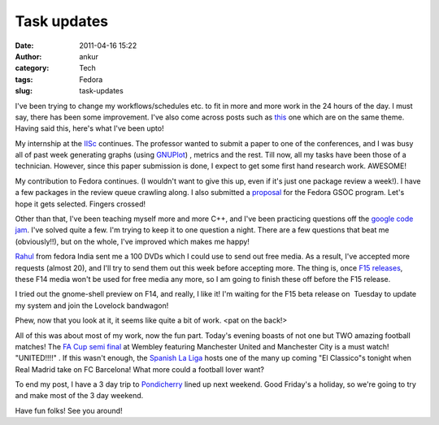 Task updates
############
:date: 2011-04-16 15:22
:author: ankur
:category: Tech
:tags: Fedora
:slug: task-updates

I've been trying to change my workflows/schedules etc. to fit in more
and more work in the 24 hours of the day. I must say, there has been
some improvement. I've also come across posts such as `this`_ one which
are on the same theme. Having said this, here's what I've been upto!

My internship at the `IISc`_ continues. The professor wanted to submit a
paper to one of the conferences, and I was busy all of past week
generating graphs (using `GNUPlot`_) , metrics and the rest. Till now,
all my tasks have been those of a technician. However, since this paper
submission is done, I expect to get some first hand research work.
AWESOME!

My contribution to Fedora continues. (I wouldn't want to give this up,
even if it's just one package review a week!). I have a few packages in
the review queue crawling along. I also submitted a `proposal`_ for the
Fedora GSOC program. Let's hope it gets selected. Fingers crossed!

Other than that, I've been teaching myself more and more C++, and I've
been practicing questions off the `google code jam`_. I've solved quite
a few. I'm trying to keep it to one question a night. There are a few
questions that beat me (obviously!!), but on the whole, I've improved
which makes me happy!

`Rahul`_ from fedora India sent me a 100 DVDs which I could use to send
out free media. As a result, I've accepted more requests (almost 20),
and I'll try to send them out this week before accepting more. The thing
is, once `F15 releases`_, these F14 media won't be used for free media
any more, so I am going to finish these off before the F15 release.

I tried out the gnome-shell preview on F14, and really, I like it! I'm
waiting for the F15 beta release on  Tuesday to update my system and
join the Lovelock bandwagon!

Phew, now that you look at it, it seems like quite a bit of work. <pat
on the back!>

All of this was about most of my work, now the fun part. Today's evening
boasts of not one but TWO amazing football matches! The `FA Cup semi
final`_ at Wembley featuring Manchester United and Manchester City is a
must watch! "UNITED!!!!" . If this wasn't enough, the `Spanish La Liga`_
hosts one of the many up coming "El Classico"s tonight when Real Madrid
take on FC Barcelona! What more could a football lover want?

To end my post, I have a 3 day trip to `Pondicherry`_ lined up next
weekend. Good Friday's a holiday, so we're going to try and make most of
the 3 day weekend.

Have fun folks! See you around!

.. _this: http://paul.frields.org/2011/04/12/truer-words-no-54/
.. _IISc: http://www.csa.iisc.ernet.in/
.. _GNUPlot: www.gnuplot.info
.. _proposal: http://www.google-melange.com/gsoc/proposal/review/google/gsoc2011/sanjay_ankur/1
.. _google code jam: code.google.com/codejam
.. _Rahul: http://fedoraproject.org/wiki/RahulSundaram
.. _F15 releases: http://fedoraproject.org/wiki/Releases/15#Key_Milestones
.. _FA Cup semi final: http://soccernet.espn.go.com/preview?id=315329&cc=4716
.. _Spanish La Liga: http://soccernet.espn.go.com/fixtures/_/league/esp.1/spanish-la-liga?cc=4716
.. _Pondicherry: http://tourism.pondicherry.gov.in/
